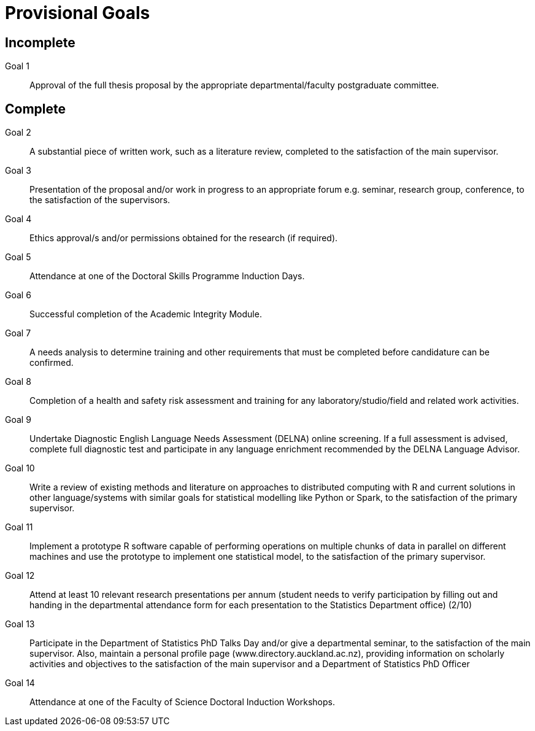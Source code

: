 Provisional Goals
=================

Incomplete
----------

Goal 1::
	Approval of the full thesis proposal by the appropriate
	departmental/faculty postgraduate committee.

Complete
--------

Goal 2::
	A substantial piece of written work, such as a literature review,
	completed to the satisfaction of the main supervisor.
Goal 3::
	Presentation of the proposal and/or work in progress to an appropriate
	forum e.g. seminar, research group, conference, to the satisfaction of
	the supervisors.
Goal 4::
	Ethics approval/s and/or permissions obtained for the research (if
	required).
Goal 5::
	Attendance at one of the Doctoral Skills Programme Induction Days.
Goal 6::
	Successful completion of the Academic Integrity Module.
Goal 7::
	A needs analysis to determine training and other requirements that must
	be completed before candidature can be confirmed.
Goal 8::
	Completion of a health and safety risk assessment and training for any
	laboratory/studio/field and related work activities.
Goal 9::
	Undertake Diagnostic English Language Needs Assessment (DELNA) online
	screening. If a full assessment is advised, complete full diagnostic
	test and participate in any language enrichment recommended by the
	DELNA Language Advisor.
Goal 10::
	Write a review of existing methods and literature on approaches to
	distributed computing with R and current solutions in other
	language/systems with similar goals for statistical modelling like
	Python or Spark, to the satisfaction of the primary supervisor.
Goal 11::
	Implement a prototype R software capable of performing operations on
	multiple chunks of data in parallel on different machines and use the
	prototype to implement one statistical model, to the satisfaction of
	the primary supervisor.
Goal 12::
	Attend at least 10 relevant research presentations per annum (student
	needs to verify participation by filling out and handing in the
	departmental attendance form for each presentation to the Statistics
	Department office) (2/10)
Goal 13::
	Participate in the Department of Statistics PhD Talks Day and/or give a
	departmental seminar, to the satisfaction of the main supervisor. Also,
	maintain a personal profile page (www.directory.auckland.ac.nz),
	providing information on scholarly activities and objectives to the
	satisfaction of the main supervisor and a Department of Statistics PhD
	Officer
Goal 14::
	Attendance at one of the Faculty of Science Doctoral Induction Workshops. 
